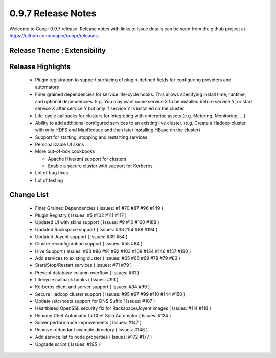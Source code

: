 ..
   Copyright © 2012-2014 Cask Data, Inc.

   Licensed under the Apache License, Version 2.0 (the "License");
   you may not use this file except in compliance with the License.
   You may obtain a copy of the License at
 
       http://www.apache.org/licenses/LICENSE-2.0

   Unless required by applicable law or agreed to in writing, software
   distributed under the License is distributed on an "AS IS" BASIS,
   WITHOUT WARRANTIES OR CONDITIONS OF ANY KIND, either express or implied.
   See the License for the specific language governing permissions and
   limitations under the License.

.. _release-notes-0.9.7:

.. index::
   single: Release Notes

===================
0.9.7 Release Notes
===================

Welcome to Coopr 0.9.7 release. Release notes with links to issue details can be seen from the github project at https://github.com/cdapio/coopr/releases.

Release Theme : Extensibility 
--------------------------------

Release Highlights
------------------
  * Plugin registration to support surfacing of plugin-defined fields for configuring providers and automators
  * Finer grained dependencies for service life-cycle hooks. This allows specifying install time, runtime, and optional dependencies. E.g. You may want some service X to be installed before service Y, or start service X after service Y but only if service Y is installed on the cluster
  * Life-cycle callbacks for clusters for integrating with enterprise assets (e.g. Metering, Monitoring, ...)
  * Ability to add additional configured services to an existing live cluster. (e.g. Create a Hadoop cluster with only HDFS and MapReduce and then later installing HBase on the cluster)
  * Support for starting, stopping and restarting services 
  * Personalizable UI skins
  * More out-of-box cookbooks

    * Apache Hive(tm) support for clusters
    * Enable a secure cluster with support for Kerberos

  * Lot of bug fixes
  * Lot of testing

Change List
-----------
  * Finer Grained Dependencies ( Issues: #1 #70 #87 #96 #149 )
  * Plugin Registry ( Issues: #5 #102 #111 #117 )
  * Updated UI with skins support ( Issues: #9 #10 #160 #188 )
  * Updated Rackspace support ( Issues: #38 #54 #88 #194 )
  * Updated Joyent support ( Issues: #39 #54 ) 
  * Cluster reconfiguration support ( Issues: #55 #64 ) 
  * Hive Support ( Issues: #63 #86 #91 #92 #103 #108 #134 #146 #157 #190 )
  * Add services to existing cluster ( Issues: #65 #66 #69 #78 #79 #83 )
  * Start/Stop/Restart services ( Issues: #71 #79 )
  * Prevent database column overflow ( Issues: #81 )
  * Lifecycle callback hooks ( Issues: #93 )
  * Kerberos client and server support ( Issues: #94 #99 )
  * Secure Hadoop cluster support ( Issues: #95 #97 #99 #110 #144 #150 )
  * Update /etc/hosts support for DNS Suffix ( Issues: #107 )
  * Heartbleed OpenSSL security fix for Rackspace/Joyent images ( Issues: #114 #118 )
  * Rename Chef Automator to Chef Solo Automator ( Issues: #124 )
  * Solver performance improvements ( Issues: #147 )
  * Remove redundant example directory ( Issues: #148 )
  * Add service list to node properties ( Issues: #172 #177 )
  * Upgrade script ( Issues: #195 )


